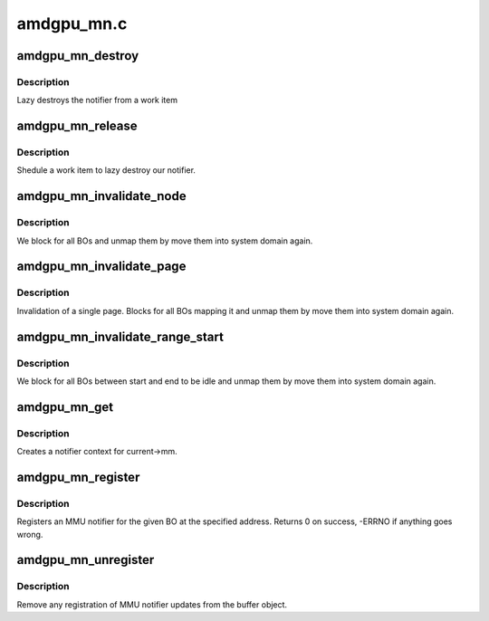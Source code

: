 .. -*- coding: utf-8; mode: rst -*-

===========
amdgpu_mn.c
===========


.. _`amdgpu_mn_destroy`:

amdgpu_mn_destroy
=================

.. c:function:: void amdgpu_mn_destroy (struct work_struct *work)

    destroy the rmn

    :param struct work_struct \*work:
        previously sheduled work item



.. _`amdgpu_mn_destroy.description`:

Description
-----------

Lazy destroys the notifier from a work item



.. _`amdgpu_mn_release`:

amdgpu_mn_release
=================

.. c:function:: void amdgpu_mn_release (struct mmu_notifier *mn, struct mm_struct *mm)

    callback to notify about mm destruction

    :param struct mmu_notifier \*mn:
        the mm this callback is about

    :param struct mm_struct \*mm:

        *undescribed*



.. _`amdgpu_mn_release.description`:

Description
-----------

Shedule a work item to lazy destroy our notifier.



.. _`amdgpu_mn_invalidate_node`:

amdgpu_mn_invalidate_node
=========================

.. c:function:: void amdgpu_mn_invalidate_node (struct amdgpu_mn_node *node, unsigned long start, unsigned long end)

    unmap all BOs of a node

    :param struct amdgpu_mn_node \*node:
        the node with the BOs to unmap

    :param unsigned long start:

        *undescribed*

    :param unsigned long end:

        *undescribed*



.. _`amdgpu_mn_invalidate_node.description`:

Description
-----------

We block for all BOs and unmap them by move them
into system domain again.



.. _`amdgpu_mn_invalidate_page`:

amdgpu_mn_invalidate_page
=========================

.. c:function:: void amdgpu_mn_invalidate_page (struct mmu_notifier *mn, struct mm_struct *mm, unsigned long address)

    callback to notify about mm change

    :param struct mmu_notifier \*mn:
        the mm this callback is about

    :param struct mm_struct \*mm:

        *undescribed*

    :param unsigned long address:
        address of invalidate page



.. _`amdgpu_mn_invalidate_page.description`:

Description
-----------

Invalidation of a single page. Blocks for all BOs mapping it
and unmap them by move them into system domain again.



.. _`amdgpu_mn_invalidate_range_start`:

amdgpu_mn_invalidate_range_start
================================

.. c:function:: void amdgpu_mn_invalidate_range_start (struct mmu_notifier *mn, struct mm_struct *mm, unsigned long start, unsigned long end)

    callback to notify about mm change

    :param struct mmu_notifier \*mn:
        the mm this callback is about

    :param struct mm_struct \*mm:

        *undescribed*

    :param unsigned long start:
        start of updated range

    :param unsigned long end:
        end of updated range



.. _`amdgpu_mn_invalidate_range_start.description`:

Description
-----------

We block for all BOs between start and end to be idle and
unmap them by move them into system domain again.



.. _`amdgpu_mn_get`:

amdgpu_mn_get
=============

.. c:function:: struct amdgpu_mn *amdgpu_mn_get (struct amdgpu_device *adev)

    create notifier context

    :param struct amdgpu_device \*adev:
        amdgpu device pointer



.. _`amdgpu_mn_get.description`:

Description
-----------

Creates a notifier context for current->mm.



.. _`amdgpu_mn_register`:

amdgpu_mn_register
==================

.. c:function:: int amdgpu_mn_register (struct amdgpu_bo *bo, unsigned long addr)

    register a BO for notifier updates

    :param struct amdgpu_bo \*bo:
        amdgpu buffer object

    :param unsigned long addr:
        userptr addr we should monitor



.. _`amdgpu_mn_register.description`:

Description
-----------

Registers an MMU notifier for the given BO at the specified address.
Returns 0 on success, -ERRNO if anything goes wrong.



.. _`amdgpu_mn_unregister`:

amdgpu_mn_unregister
====================

.. c:function:: void amdgpu_mn_unregister (struct amdgpu_bo *bo)

    unregister a BO for notifier updates

    :param struct amdgpu_bo \*bo:
        amdgpu buffer object



.. _`amdgpu_mn_unregister.description`:

Description
-----------

Remove any registration of MMU notifier updates from the buffer object.

